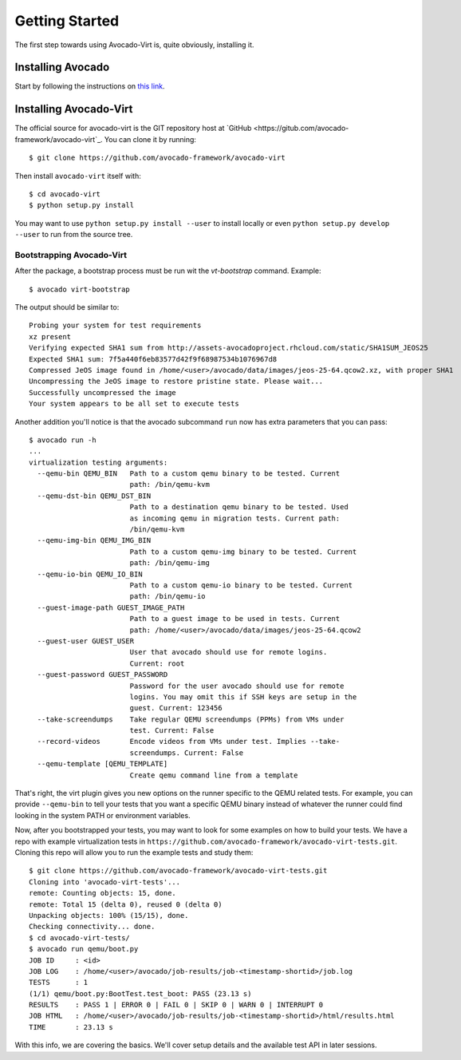 .. _get-started:

===============
Getting Started
===============

The first step towards using Avocado-Virt is, quite obviously, installing it.

Installing Avocado
==================

Start by following the instructions on `this link <http://avocado-framework.readthedocs.io/en/latest/GetStartedGuide.html#installing-avocado>`__.

Installing Avocado-Virt
=======================

The official source for avocado-virt is the GIT repository host at `GitHub <https://gitub.com/avocado-framework/avocado-virt`_.  You can clone it by running::

  $ git clone https://github.com/avocado-framework/avocado-virt

Then install ``avocado-virt`` itself with::

  $ cd avocado-virt
  $ python setup.py install

You may want to use ``python setup.py install --user`` to install
locally or even ``python setup.py develop --user`` to run from the
source tree.

Bootstrapping Avocado-Virt
--------------------------

After the package, a bootstrap process must be run wit the `vt-bootstrap`
command. Example::

    $ avocado virt-bootstrap

The output should be similar to::

    Probing your system for test requirements
    xz present
    Verifying expected SHA1 sum from http://assets-avocadoproject.rhcloud.com/static/SHA1SUM_JEOS25
    Expected SHA1 sum: 7f5a440f6eb83577d42f9f68987534b1076967d8
    Compressed JeOS image found in /home/<user>/avocado/data/images/jeos-25-64.qcow2.xz, with proper SHA1
    Uncompressing the JeOS image to restore pristine state. Please wait...
    Successfully uncompressed the image
    Your system appears to be all set to execute tests

Another addition you'll notice is that the avocado subcommand ``run`` now has
extra parameters that you can pass::

    $ avocado run -h
    ...
    virtualization testing arguments:
      --qemu-bin QEMU_BIN   Path to a custom qemu binary to be tested. Current
                            path: /bin/qemu-kvm
      --qemu-dst-bin QEMU_DST_BIN
                            Path to a destination qemu binary to be tested. Used
                            as incoming qemu in migration tests. Current path:
                            /bin/qemu-kvm
      --qemu-img-bin QEMU_IMG_BIN
                            Path to a custom qemu-img binary to be tested. Current
                            path: /bin/qemu-img
      --qemu-io-bin QEMU_IO_BIN
                            Path to a custom qemu-io binary to be tested. Current
                            path: /bin/qemu-io
      --guest-image-path GUEST_IMAGE_PATH
                            Path to a guest image to be used in tests. Current
                            path: /home/<user>/avocado/data/images/jeos-25-64.qcow2
      --guest-user GUEST_USER
                            User that avocado should use for remote logins.
                            Current: root
      --guest-password GUEST_PASSWORD
                            Password for the user avocado should use for remote
                            logins. You may omit this if SSH keys are setup in the
                            guest. Current: 123456
      --take-screendumps    Take regular QEMU screendumps (PPMs) from VMs under
                            test. Current: False
      --record-videos       Encode videos from VMs under test. Implies --take-
                            screendumps. Current: False
      --qemu-template [QEMU_TEMPLATE]
                            Create qemu command line from a template


That's right, the virt plugin gives you new options on the runner specific to
the QEMU related tests. For example, you can provide ``--qemu-bin`` to tell your
tests that you want a specific QEMU binary instead of whatever the runner could
find looking in the system PATH or environment variables.

Now, after you bootstrapped your tests, you may want to look for some examples on
how to build your tests. We have a repo with example virtualization tests
in ``https://github.com/avocado-framework/avocado-virt-tests.git``. Cloning this
repo will allow you to run the example tests and study them::

    $ git clone https://github.com/avocado-framework/avocado-virt-tests.git
    Cloning into 'avocado-virt-tests'...
    remote: Counting objects: 15, done.
    remote: Total 15 (delta 0), reused 0 (delta 0)
    Unpacking objects: 100% (15/15), done.
    Checking connectivity... done.
    $ cd avocado-virt-tests/
    $ avocado run qemu/boot.py
    JOB ID     : <id>
    JOB LOG    : /home/<user>/avocado/job-results/job-<timestamp-shortid>/job.log
    TESTS      : 1
    (1/1) qemu/boot.py:BootTest.test_boot: PASS (23.13 s)
    RESULTS    : PASS 1 | ERROR 0 | FAIL 0 | SKIP 0 | WARN 0 | INTERRUPT 0
    JOB HTML   : /home/<user>/avocado/job-results/job-<timestamp-shortid>/html/results.html
    TIME       : 23.13 s

With this info, we are covering the basics. We'll cover setup details and the
available test API in later sessions.
